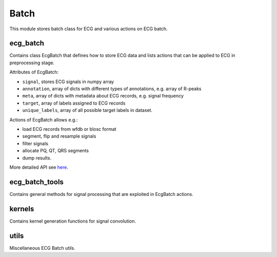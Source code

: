 =====
Batch
=====

This module stores batch class for ECG and various actions on ECG batch.

ecg_batch
---------

Contains class EcgBatch that defines how to store ECG data and lists actions
that can be applied to ECG in preprocessing stage. 

Attributes of EcgBatch:

* ``signal``, stores ECG signals in numpy array
* ``annotation``, array of dicts with different types of annotations, e.g. array of R-peaks
* ``meta``, array of dicts with metadata about ECG records, e.g. signal frequency
* ``target``, array of labels assigned to ECG records
* ``unique_labels``, array of all possible target labels in dataset.

Actions of EcgBatch allows e.g.:

* load ECG records from wfdb or blosc format
* segment, flip and resample signals
* filter signals 
* allocate PQ, QT, QRS segments
* dump results.

More detailed API see `here <https://analysiscenter.github.io/ecg/index.html>`_.


ecg_batch_tools
---------------

Contains general methods for signal processing that are exploited in EcgBatch actions.


kernels
-------

Contains kernel generation functions for signal convolution.


utils
-----

Miscellaneous ECG Batch utils.